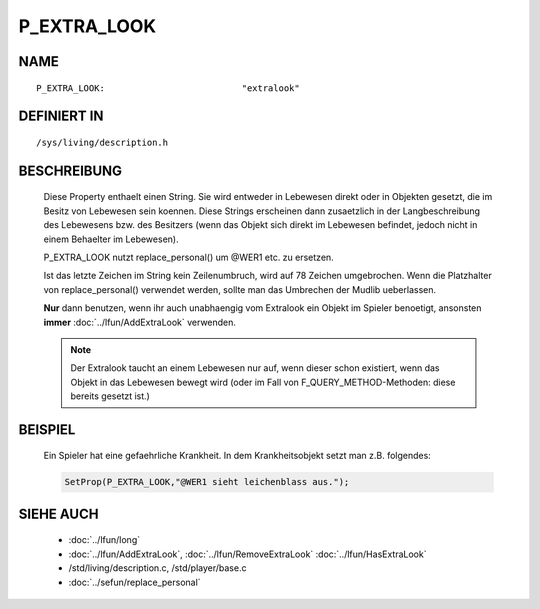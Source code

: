 P_EXTRA_LOOK
============

NAME
----
::

  P_EXTRA_LOOK:                          "extralook"

DEFINIERT IN
------------
::

  /sys/living/description.h

BESCHREIBUNG
------------

  Diese Property enthaelt einen String. Sie wird entweder in Lebewesen
  direkt oder in Objekten gesetzt, die im Besitz von Lebewesen
  sein koennen.
  Diese Strings erscheinen dann zusaetzlich in der Langbeschreibung
  des Lebewesens bzw. des Besitzers (wenn das Objekt sich direkt im
  Lebewesen befindet, jedoch nicht in einem Behaelter im Lebewesen).

  P_EXTRA_LOOK nutzt replace_personal() um @WER1 etc. zu ersetzen.

  Ist das letzte Zeichen im String kein Zeilenumbruch, wird auf 78 Zeichen
  umgebrochen. Wenn die Platzhalter von replace_personal() verwendet werden,
  sollte man das Umbrechen der Mudlib ueberlassen.

  **Nur** dann benutzen, wenn ihr auch unabhaengig vom Extralook ein
  Objekt im Spieler benoetigt, ansonsten **immer**
  :doc:`../lfun/AddExtraLook` verwenden.

  .. note::
  
    Der Extralook taucht an einem Lebewesen nur auf, wenn
    dieser schon existiert, wenn das Objekt in das Lebewesen bewegt wird
    (oder im Fall von F_QUERY_METHOD-Methoden: diese bereits gesetzt
    ist.)

BEISPIEL
--------

  Ein Spieler hat eine gefaehrliche Krankheit. In dem Krankheitsobjekt setzt
  man z.B. folgendes:  

  .. code-block:: pike

    SetProp(P_EXTRA_LOOK,"@WER1 sieht leichenblass aus.");

SIEHE AUCH
----------

  - :doc:`../lfun/long`
  - :doc:`../lfun/AddExtraLook`, :doc:`../lfun/RemoveExtraLook`
    :doc:`../lfun/HasExtraLook`
  - /std/living/description.c, /std/player/base.c
  - :doc:`../sefun/replace_personal`

